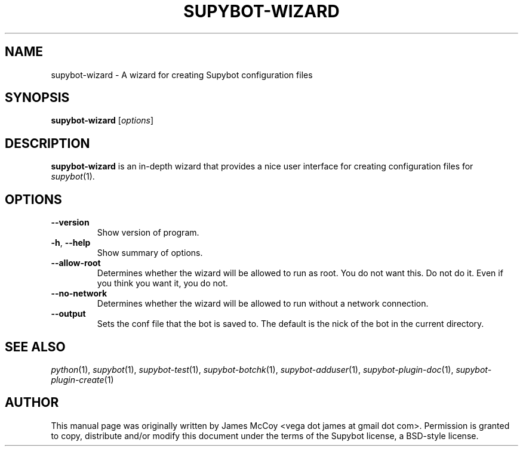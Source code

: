 .\" Process this file with
.\" groff -man -Tascii supybot-wizard.1
.\"
.TH SUPYBOT-WIZARD 1 "SEPTEMBER 2004"
.SH NAME
supybot-wizard \- A wizard for creating Supybot configuration files
.SH SYNOPSIS
.B supybot-wizard
.RI [ options ]
.SH DESCRIPTION
.B supybot-wizard
is an in-depth wizard that provides a nice user interface for creating
configuration files for
.IR supybot (1).
.SH OPTIONS
.TP
.B \-\^\-version
Show version of program.
.TP
.BR \-h ", " \-\^\-help
Show summary of options.
.TP
.B \-\^\-allow\-root
Determines whether the wizard will be allowed to run as root.  You do not
want this.  Do not do it.  Even if you think you want it, you do not.
.TP
.B \-\^\-no\-network
Determines whether the wizard will be allowed to run without a network
connection.
.TP
.B \-\^\-output
Sets the conf file that the bot is saved to. The default is the nick
of the bot in the current directory.
.SH "SEE ALSO"
.IR python (1),
.IR supybot (1),
.IR supybot-test (1),
.IR supybot-botchk (1),
.IR supybot-adduser (1),
.IR supybot-plugin-doc (1),
.IR supybot-plugin-create (1)
.SH AUTHOR
This manual page was originally written by James McCoy
<vega dot james at gmail dot com>.  Permission is granted to copy,
distribute and/or modify this document under the terms of the Supybot
license, a BSD-style license.
